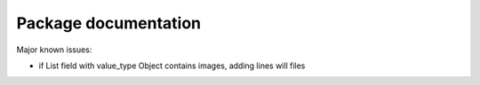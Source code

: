 Package documentation
=====================

Major known issues:

* if List field with value_type Object contains images,
  adding lines will files

